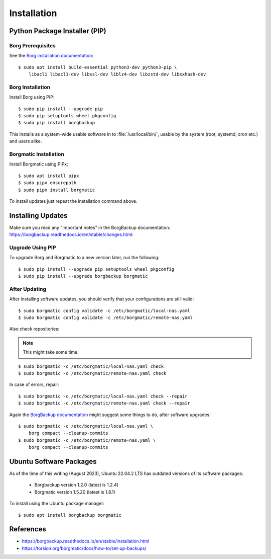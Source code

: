 Installation
============

Python Package Installer (PIP)
------------------------------

Borg Prerequisites
^^^^^^^^^^^^^^^^^^

See the `Borg installation documentation
<https://borgbackup.readthedocs.io/en/stable/installation.html#dependencies>`_::

    $ sudo apt install build-essential python3-dev python3-pip \
        libacl1 libacl1-dev libssl-dev liblz4-dev libzstd-dev libxxhash-dev


Borg Installation
^^^^^^^^^^^^^^^^^

Install Borg using PIP::

    $ sudo pip install --upgrade pip
    $ sudo pip setuptools wheel pkgconfig
    $ sudo pip install borgbackup

This installs as a system-wide usable software in to :file:`/usr/local/bin/`,
usable by the system (root, systemd, cron etc.) and users alike.


Borgmatic Installation
^^^^^^^^^^^^^^^^^^^^^^

Install Borgmatic using PIPx::

    $ sudo apt install pipx
    $ sudo pipx ensurepath
    $ sudo pipx install borgmatic

To install updates just repeat the installation command above.


Installing Updates
------------------

Make sure you read any "Important notes" in the BorgBackup documentation:
`<https://borgbackup.readthedocs.io/en/stable/changes.html>`_:


Upgrade Using PIP
^^^^^^^^^^^^^^^^^

To upgrade Borg and Borgmatic to a new version later, run the following::

    $ sudo pip install --upgrade pip setuptools wheel pkgconfig
    $ sudo pip install --upgrade borgbackup borgmatic


After Updating
^^^^^^^^^^^^^^

After installing software updates, you should verify that your configurations
are still valid::

    $ sudo borgmatic config validate -c /etc/borgmatic/local-nas.yaml
    $ sudo borgmatic config validate -c /etc/borgmatic/remote-nas.yaml


Also check repositories:

.. note::

    This might take some time.

::

    $ sudo borgmatic -c /etc/borgmatic/local-nas.yaml check
    $ sudo borgmatic -c /etc/borgmatic/remote-nas.yaml check


In case of errors, repair::

    $ sudo borgmatic -c /etc/borgmatic/local-nas.yaml check --repair
    $ sudo borgmatic -c /etc/borgmatic/remote-nas.yaml check --repair


Again the `BorgBackup documentation
<https://borgbackup.readthedocs.io/en/stable/changes.html#change-log>`_
might suggest some things to do, after software upgrades::

    $ sudo borgmatic -c /etc/borgmatic/local-nas.yaml \
        borg compact --cleanup-commits
    $ sudo borgmatic -c /etc/borgmatic/remote-nas.yaml \
        borg compact --cleanup-commits


Ubuntu Software Packages
------------------------

As of the time of this writing (August 2023), Ubuntu 22.04.2 LTS has outdated
versions of its software packages:

 * Borgbackup version 1.2.0 (latest is 1.2.4)
 * Borgmatic version 1.5.20 (latest is 1.8.1)

To install using the Ubuntu package manager::

    $ sudo apt install borgbackup borgmatic

References
----------

* `<https://borgbackup.readthedocs.io/en/stable/installation.html>`_
* `<https://torsion.org/borgmatic/docs/how-to/set-up-backups/>`_

